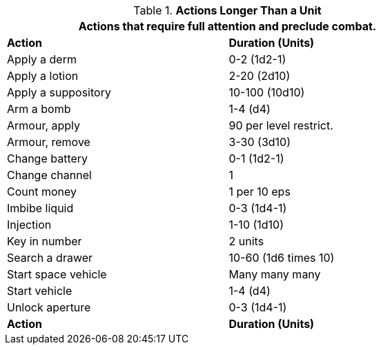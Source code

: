 // Table 12.2 Example Activities
.*Actions Longer Than a Unit*
[width="75%",cols="2*^",frame="all", stripes="even"]
|===
2+<|Actions that require full attention and preclude combat. 

s|Action
s|Duration (Units)

|Apply a derm
|0-2 (1d2-1)

|Apply a lotion
|2-20 (2d10)

|Apply a suppository
|10-100 (10d10)

|Arm a bomb
|1-4 (d4)

|Armour, apply
|90 per level restrict.

|Armour, remove
|3-30 (3d10)

|Change battery
|0-1 (1d2-1)

|Change channel
|1

|Count money
|1 per 10 eps

|Imbibe liquid
|0-3 (1d4-1)

|Injection
|1-10 (1d10)

|Key in number
|2 units

|Search a drawer
|10-60 (1d6 times 10)

|Start space vehicle
|Many many many

|Start vehicle
|1-4 (d4)

|Unlock aperture
|0-3 (1d4-1)

s|Action
s|Duration (Units)
|===
